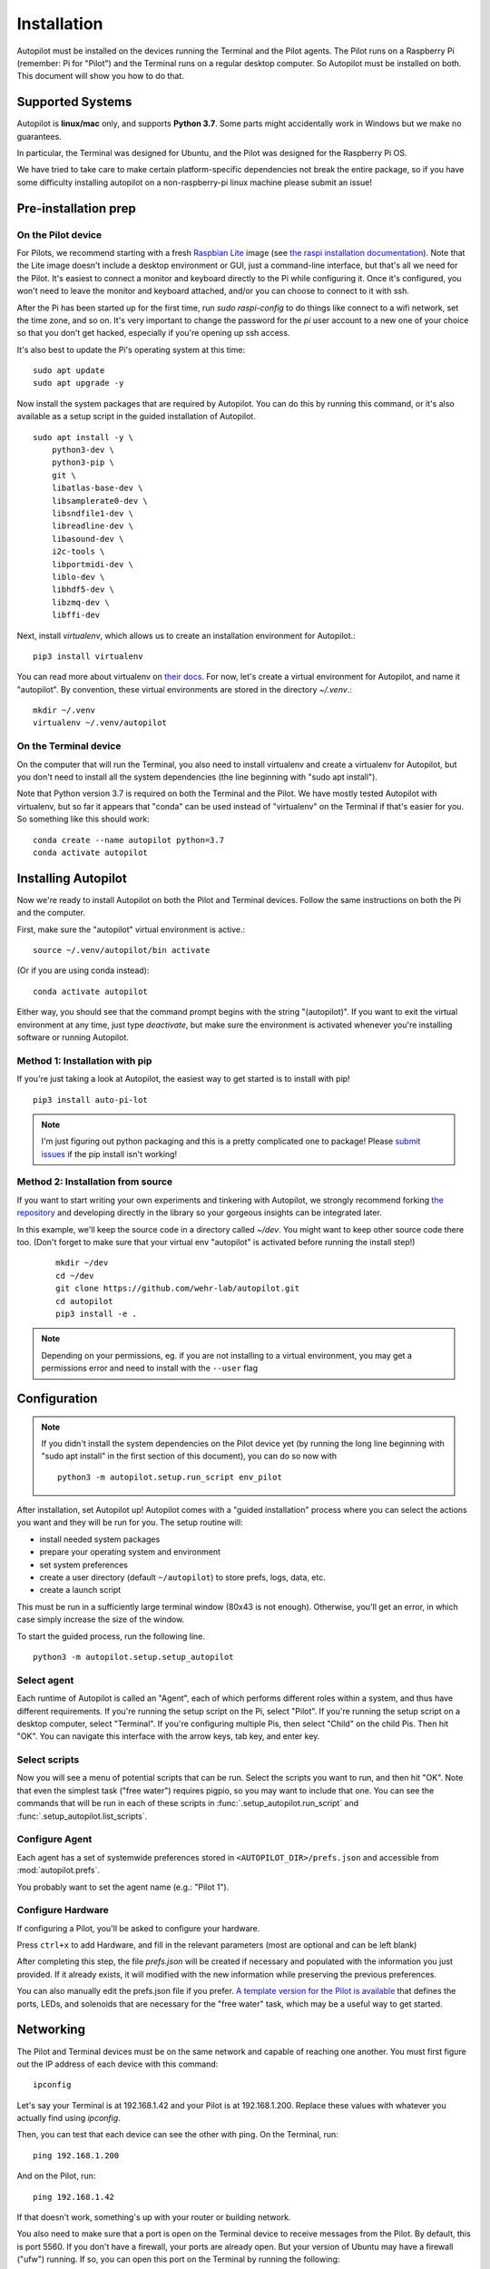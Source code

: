 .. _installation:

Installation
************

Autopilot must be installed on the devices running the Terminal and the Pilot agents. The Pilot runs on a Raspberry Pi (remember: Pi for "Pilot") and the Terminal runs on a regular desktop computer. So Autopilot must be installed on both. This document will show you how to do that.

Supported Systems
===================

Autopilot is **linux/mac** only, and supports **Python 3.7**. Some parts might accidentally work in Windows but we make no guarantees.

In particular, the Terminal was designed for Ubuntu, and the Pilot was designed for the Raspberry Pi OS.

We have tried to take care to make certain platform-specific dependencies not break the entire package,
so if you have some difficulty installing autopilot on a non-raspberry-pi linux machine please submit an issue!


Pre-installation prep
=====================

On the Pilot device
-------------------

For Pilots, we recommend starting with a fresh `Raspbian Lite <https://downloads.raspberrypi.org/raspios_lite_armhf_latest.torrent>`_ image  (see `the raspi installation documentation <https://www.raspberrypi.org/documentation/installation/installing-images/README.md>`_). Note that the Lite image doesn't include a desktop environment or GUI, just a command-line interface, but that's all we need for the Pilot. It's easiest to connect a monitor and keyboard directly to the Pi while configuring it. Once it's configured, you won't need to leave the monitor and keyboard attached, and/or you can choose to connect to it with ssh.

After the Pi has been started up for the first time, run `sudo raspi-config` to do things like connect to a wifi network, set the time zone, and so on. It's very important to change the password for the `pi` user account to a new one of your choice so that you don't get hacked, especially if you're opening up ssh access.

It's also best to update the Pi's operating system at this time::

    sudo apt update
    sudo apt upgrade -y

Now install the system packages that are required by Autopilot. You can do this by running this command, or it's also available as a setup script in the guided installation of Autopilot. ::

    sudo apt install -y \
        python3-dev \
        python3-pip \
        git \
        libatlas-base-dev \
        libsamplerate0-dev \
        libsndfile1-dev \
        libreadline-dev \
        libasound-dev \
        i2c-tools \
        libportmidi-dev \
        liblo-dev \
        libhdf5-dev \
        libzmq-dev \
        libffi-dev
        
        
Next, install `virtualenv`, which allows us to create an installation environment for Autopilot.::

    pip3 install virtualenv

You can read more about virtualenv on `their docs <https://virtualenv.pypa.io/en/latest/>`_. For now, let's create a virtual environment for Autopilot, and name it "autopilot". By convention, these virtual environments are stored in the directory `~/.venv`.::

    mkdir ~/.venv
    virtualenv ~/.venv/autopilot


On the Terminal device
----------------------

On the computer that will run the Terminal, you also need to install virtualenv and create a virtualenv for Autopilot, but you don't need to install all the system dependencies (the line beginning with "sudo apt install"). 

Note that Python version 3.7 is required on both the Terminal and the Pilot. We have mostly tested Autopilot with virtualenv, but so far it appears that "conda" can be used instead of "virtualenv" on the Terminal if that's easier for you. So something like this should work::

    conda create --name autopilot python=3.7
    conda activate autopilot


Installing Autopilot
====================
Now we're ready to install Autopilot on both the Pilot and Terminal devices. Follow the same instructions on both the Pi and the computer.

First, make sure the "autopilot" virtual environment is active.::

    source ~/.venv/autopilot/bin activate

(Or if you are using conda instead)::

    conda activate autopilot

Either way, you should see that the command prompt begins with the string "(autopilot)". If you want to exit the virtual environment at any time, just type `deactivate`, but make sure the environment is activated whenever you're installing software or running Autopilot.


Method 1: Installation with pip
-------------------------------

If you're just taking a look at Autopilot, the easiest way to get started is to install with pip! ::

    pip3 install auto-pi-lot

.. note::

    I'm just figuring out python packaging and this is a pretty complicated one to package! Please `submit issues <https://github.com/wehr-lab/autopilot/issues>`_
    if the pip install isn't working!

Method 2: Installation from source
----------------------------------

If you want to start writing your own experiments and tinkering with Autopilot,
we strongly recommend forking `the repository <https://github.com/wehr-lab/autopilot/>`_
and developing directly in the library so your gorgeous insights can be integrated later.

In this example, we'll keep the source code in a directory called `~/dev`. You might want to keep other source code there too. (Don't forget to make sure that your virtual env "autopilot" is activated before running the install step!)

 ::

    mkdir ~/dev
    cd ~/dev
    git clone https://github.com/wehr-lab/autopilot.git
    cd autopilot
    pip3 install -e .

.. note::

    Depending on your permissions, eg. if you are not installing to a virtual environment, you may get a permissions error and need to install with the ``--user`` flag

Configuration
==============

.. note::

    If you didn't install the system dependencies on the Pilot device yet (by running the long line beginning with "sudo apt install" in the first section of this document), you can do so now with ::

        python3 -m autopilot.setup.run_script env_pilot

After installation, set Autopilot up! Autopilot comes with a "guided installation" process where you can select the actions you want and they will be run for you. The setup routine will:

* install needed system packages
* prepare your operating system and environment
* set system preferences
* create a user directory (default ``~/autopilot``) to store prefs, logs, data, etc.
* create a launch script

This must be run in a sufficiently large terminal window (80x43 is not enough). Otherwise, you'll get an error, in which case simply increase the size of the window.

To start the guided process, run the following line. ::

    python3 -m autopilot.setup.setup_autopilot

Select agent
-------------
Each runtime of Autopilot is called an "Agent", each of which performs different roles within a system, and thus have different requirements. If you're running the setup script on the Pi, select "Pilot". If you're running the setup script on a desktop computer, select "Terminal". If you're configuring multiple Pis, then select "Child" on the child Pis. Then hit "OK". You can navigate this interface with the arrow keys, tab key, and enter key.


.. image:: _images/setup_agent_selection.png
    :alt: Select an autopilot agent
    :width: 100%

Select scripts
---------------
Now you will see a menu of potential scripts that can be run. Select the scripts you want to run, and then hit "OK". Note that even the simplest task ("free water") requires pigpio, so you may want to include that one. You can see the commands that will be run in each of these scripts in :func:`.setup_autopilot.run_script` and :func:`.setup_autopilot.list_scripts`.

.. image:: _images/setup_scripts.png
    :alt: Select scripts to setup environment
    :width: 100%

Configure Agent
----------------
Each agent has a set of systemwide preferences stored in ``<AUTOPILOT_DIR>/prefs.json`` and accessible from :mod:`autopilot.prefs`.

.. image:: _images/setup_agent.png
    :alt: Set systemwide prefs
    :width: 100%

You probably want to set the agent name (e.g.: "Pilot 1").

Configure Hardware
-------------------

If configuring a Pilot, you'll be asked to configure your hardware.

Press ``ctrl+x`` to add Hardware, and fill in the relevant parameters (most are optional and can be left blank)

.. image:: _images/setup_hardware.gif
    :alt: Configure Hardware
    :width: 100%

After completing this step, the file `prefs.json` will be created if necessary and populated with the information you just provided. If it already exists, it will modified with the new information while preserving the previous preferences. 

You can also manually edit the prefs.json file if you prefer. `A template version for the Pilot is available <https://groups.google.com/g/autopilot-users/c/_MqzLDDq3CE>`_ that defines the ports, LEDs, and solenoids that are necessary for the "free water" task, which may be a useful way to get started.

Networking
==========
The Pilot and Terminal devices must be on the same network and capable of reaching one another. You must first figure out the IP address of each device with this command::

    ipconfig

Let's say your Terminal is at 192.168.1.42 and your Pilot is at 192.168.1.200. Replace these values with whatever you actually find using `ipconfig`.

Then, you can test that each device can see the other with ping. On the Terminal, run::

    ping 192.168.1.200

And on the Pilot, run::

    ping 192.168.1.42

If that doesn't work, something's up with your router or building network.

You also need to make sure that a port is open on the Terminal device to receive messages from the Pilot. By default, this is port 5560. If you don't have a firewall, your ports are already open. But your version of Ubuntu may have a firewall ("ufw") running. If so, you can open this port on the Terminal by running the following::

    sudo ufw allow from 192.168.1.200 to any port 5560

Make sure that the Pilot knows where the Terminal is by editing the line TERMINALIP in prefs.json on the Pilot to 192.168.1.42 (or whatever the IP address of your Terminal is).

Similarly, tell the Terminal to expect information on port 5560. Do this by editing prefs.json on the Terminal and setting MSGPORT to 5560. Note that MSGPORT/PUSHPORT should be swapped between Terminal and Pilot devices.

Now everything is installed and you are ready to move on to "Training a Subject", the next step in the documentation!